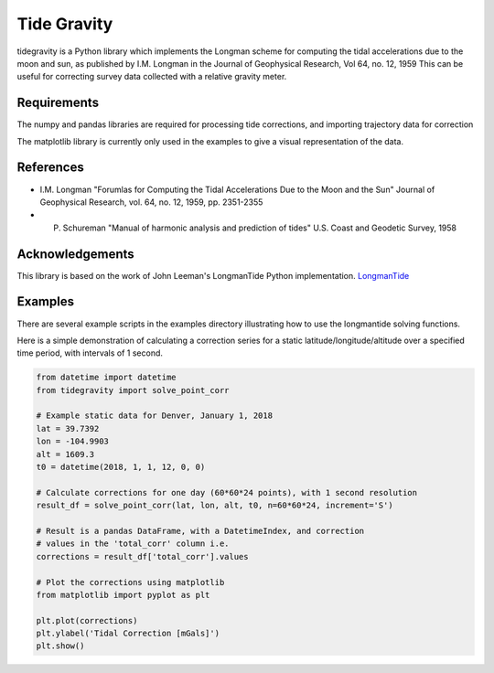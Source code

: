 Tide Gravity
============

tidegravity is a Python library which implements the Longman scheme for computing the tidal accelerations due to the
moon and sun, as published by I.M. Longman in the Journal of Geophysical Research, Vol 64, no. 12, 1959
This can be useful for correcting survey data collected with a relative gravity meter.

Requirements
------------

The numpy and pandas libraries are required for processing tide corrections, and importing trajectory data for correction

The matplotlib library is currently only used in the examples to give a visual representation of the data.


References
----------

- I.M. Longman "Forumlas for Computing the Tidal Accelerations Due to the Moon
  and the Sun" Journal of Geophysical Research, vol. 64, no. 12, 1959,
  pp. 2351-2355

- P. Schureman "Manual of harmonic analysis and prediction of tides" U.S. Coast and Geodetic Survey, 1958


Acknowledgements
----------------

.. _LongmanTide: https://github.com/rleeman/LongmanTide

This library is based on the work of John Leeman's LongmanTide Python implementation.
LongmanTide_


Examples
--------

There are several example scripts in the examples directory illustrating how to use the longmantide solving functions.

Here is a simple demonstration of calculating a correction series for a static latitude/longitude/altitude over a
specified time period, with intervals of 1 second.

.. code:: python

    from datetime import datetime
    from tidegravity import solve_point_corr

    # Example static data for Denver, January 1, 2018
    lat = 39.7392
    lon = -104.9903
    alt = 1609.3
    t0 = datetime(2018, 1, 1, 12, 0, 0)

    # Calculate corrections for one day (60*60*24 points), with 1 second resolution
    result_df = solve_point_corr(lat, lon, alt, t0, n=60*60*24, increment='S')

    # Result is a pandas DataFrame, with a DatetimeIndex, and correction
    # values in the 'total_corr' column i.e.
    corrections = result_df['total_corr'].values

    # Plot the corrections using matplotlib
    from matplotlib import pyplot as plt

    plt.plot(corrections)
    plt.ylabel('Tidal Correction [mGals]')
    plt.show()

